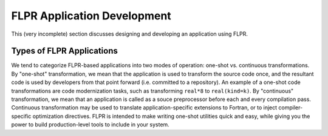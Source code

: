 .. _app_devel:

============================
FLPR Application Development
============================

This (very incomplete) section discusses designing and developing an
application using FLPR.

--------------------------
Types of FLPR Applications
--------------------------

We tend to categorize FLPR-based applications into two modes of
operation: one-shot vs. continuous transformations.  By "one-shot"
transformation, we mean that the application is used to transform the
source code once, and the resultant code is used by developers from
that point forward (i.e. committed to a repository).  An example of a
one-shot code transformations are code modernization tasks, such as
transforming ``real*8`` to ``real(kind=k)``. By "continuous"
transformation, we mean that an application is called as a souce
preprocessor before each and every compilation pass. Continuous
transformation may be used to translate application-specific
extensions to Fortran, or to inject compiler-specific optimization
directives.  FLPR is intended to make writing one-shot utilities
quick and easy, while giving you the power to build production-level
tools to include in your system.


  
